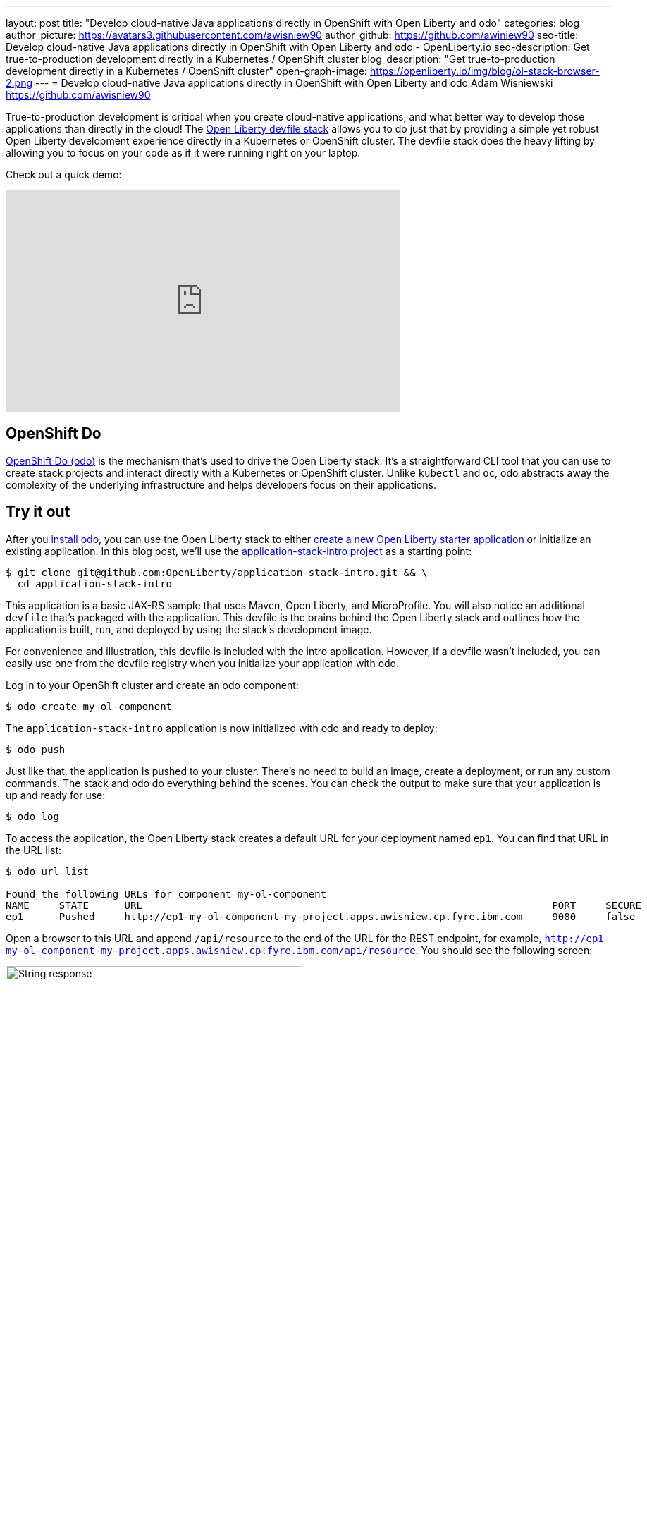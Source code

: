 ---
layout: post
title: "Develop cloud-native Java applications directly in OpenShift with Open Liberty and odo"
categories: blog
author_picture: https://avatars3.githubusercontent.com/awisniew90
author_github: https://github.com/awiniew90
seo-title: Develop cloud-native Java applications directly in OpenShift with Open Liberty and odo - OpenLiberty.io
seo-description: Get true-to-production development directly in a Kubernetes / OpenShift cluster
blog_description: "Get true-to-production development directly in a Kubernetes / OpenShift cluster"
open-graph-image: https://openliberty.io/img/blog/ol-stack-browser-2.png
---
= Develop cloud-native Java applications directly in OpenShift with Open Liberty and odo
Adam Wisniewski <https://github.com/awisniew90>

True-to-production development is critical when you create cloud-native applications, and what better way to develop those applications than directly in the cloud! The link:https://github.com/OpenLiberty/application-stack[Open Liberty devfile stack] allows you to do just that by providing a simple yet robust Open Liberty development experience directly in a Kubernetes or OpenShift cluster. The devfile stack does the heavy lifting by allowing you to focus on your code as if it were running right on your laptop.

Check out a quick demo:
++++
<iframe width="560" height="315" align="center" src="https://www.youtube.com/embed/e_oIInKFtHw" frameborder="0" allow="accelerometer; autoplay; clipboard-write; encrypted-media; gyroscope; picture-in-picture" allowfullscreen></iframe>
++++

== OpenShift Do

link:https://odo.dev/[OpenShift Do (odo)] is the mechanism that's used to drive the Open Liberty stack. It's a straightforward CLI tool that you can use to create stack projects and interact directly with a Kubernetes or OpenShift cluster. Unlike `kubectl` and `oc`, odo abstracts away the complexity of the underlying infrastructure and helps developers focus on their applications.

== Try it out

After you link:https://odo.dev/docs/installing-odo/[install odo], you can use the Open Liberty stack to either link:https://github.com/OpenLiberty/application-stack/wiki/Using-the-Default-Starter#getting-started[create a new Open Liberty starter application] or initialize an existing application. In this blog post, we'll use the link:https://github.com/OpenLiberty/application-stack-intro[application-stack-intro project] as a starting point:

[source,sh]
----
$ git clone git@github.com:OpenLiberty/application-stack-intro.git && \
  cd application-stack-intro
----

This application is a basic JAX-RS sample that uses Maven, Open Liberty, and MicroProfile.
You will also notice an additional `devfile` that's packaged with the application. This devfile is the brains behind the Open Liberty stack and outlines how the application is built, run, and deployed by using the stack's development image.

For convenience and illustration, this devfile is included with the intro application. However, if a devfile wasn't included, you can easily use one from the devfile registry when you initialize your application with odo.

Log in to your OpenShift cluster and create an odo component:

[source,sh]
----
$ odo create my-ol-component
----

The `application-stack-intro` application is now initialized with odo and ready to deploy:

[source,sh]
----
$ odo push
----

Just like that, the application is pushed to your cluster. There's no need to build an image, create a deployment, or run any custom commands. The stack and odo do everything behind the scenes.
You can check the output to make sure that your application is up and ready for use:

[source,sh]
----
$ odo log
----

To access the application, the Open Liberty stack creates a default URL for your deployment named `ep1`. You can find that URL in the URL list:

[source,sh]
----
$ odo url list

Found the following URLs for component my-ol-component
NAME     STATE      URL                                                                     PORT     SECURE     KIND
ep1      Pushed     http://ep1-my-ol-component-my-project.apps.awisniew.cp.fyre.ibm.com     9080     false      route
----

Open a browser to this URL and append `/api/resource` to the end of the URL for the REST endpoint, for example, `http://ep1-my-ol-component-my-project.apps.awisniew.cp.fyre.ibm.com/api/resource`. You should see the following screen:

[.img_border_light]
image::/img/blog/ol-stack-browser-1.png[String response,width=70%,align="center"]

If you're deploying to generic Kubernetes, you might need to create a URL by using a configured Ingress domain, for example, `odo url create --host <my-ingress-domain>`, and then push your changes again.

== Start coding!

Not only is the application running in OpenShift, it is also running in link:https://openliberty.io/blog/2019/10/22/liberty-dev-mode.html[dev mode] so it's ready to pick up any changes that you make. Each time you make a change, you can either re-issue the `odo push` command to sync your local changes with your remote cluster, or odo can watch for changes automatically:

[source,sh]
----
$ odo watch
----

Now, let's make a change to the REST API. Open `src/main/java/dev/odo/sample/StarterResource` and change the `getRequest()` String response to "Open Liberty is awesome!"

Refresh your browser. The application that's running in OpenShift is automatically updated!

[.img_border_light]
image::/img/blog/ol-stack-browser-2.png[Updated String response,width=70%,align="center"]

== Learn more

To learn more about odo, go to https://odo.dev[the odo website].
For more details about the Open Liberty stack, go to https://github.com/OpenLiberty/application-stack/wiki[the documentation in the GitHub repo].
